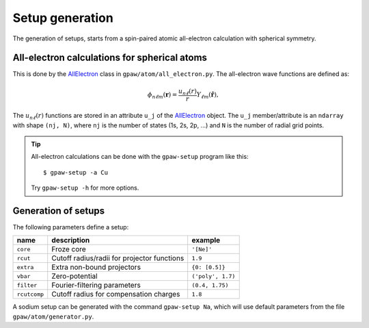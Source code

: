 .. _generation_of_setups:

================
Setup generation
================

The generation of setups, starts from a spin-paired atomic
all-electron calculation with spherical symmetry.

.. default-role:: math


All-electron calculations for spherical atoms
=============================================

This is done by the AllElectron_ class in
``gpaw/atom/all_electron.py``.  The all-electron wave functions are
defined as:

.. math::

  \phi_{n\ell m}(\mathbf{r}) =
  \frac{u_{n\ell}(r)}{r} Y_{\ell m}(\hat{\mathbf{r}}),

The `u_{n\ell}(r)` functions are stored in an attribute ``u_j`` of the
AllElectron_ object.  The ``u_j`` member/attribute is an ``ndarray``
with shape ``(nj, N)``, where ``nj`` is the number of states (1s, 2s,
2p, ...) and ``N`` is the number of radial grid points.

.. tip::

  All-electron calculations can be done with the ``gpaw-setup``
  program like this::

    $ gpaw-setup -a Cu

  Try ``gpaw-setup -h`` for more options.


.. _AllElectron: wiki:API:gpaw.atom.all_electron.AllElectron-class.html


Generation of setups
====================

The following parameters define a setup:

=================  =======================  =================
name               description              example
=================  =======================  =================
``core``           Froze core               ``'[Ne]'``
``rcut``           Cutoff radius/radii for  ``1.9``
                   projector functions
``extra``          Extra non-bound	    ``{0: [0.5]}``
                   projectors
``vbar``           Zero-potential	    ``('poly', 1.7)``
``filter``         Fourier-filtering	    ``(0.4, 1.75)``
                   parameters
``rcutcomp``	   Cutoff radius for	    ``1.8``
                   compensation charges
=================  =======================  =================

A sodium setup can be generated with the command ``gpaw-setup Na``,
which will use default parameters from the file
``gpaw/atom/generator.py``.


